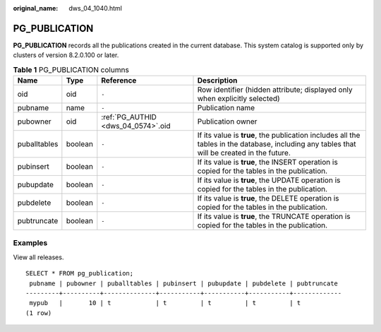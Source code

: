 :original_name: dws_04_1040.html

.. _dws_04_1040:

PG_PUBLICATION
==============

**PG_PUBLICATION** records all the publications created in the current database. This system catalog is supported only by clusters of version 8.2.0.100 or later.

.. table:: **Table 1** PG_PUBLICATION columns

   +--------------+---------+------------------------------------+---------------------------------------------------------------------------------------------------------------------------------------------+
   | Name         | Type    | Reference                          | Description                                                                                                                                 |
   +==============+=========+====================================+=============================================================================================================================================+
   | oid          | oid     | ``-``                              | Row identifier (hidden attribute; displayed only when explicitly selected)                                                                  |
   +--------------+---------+------------------------------------+---------------------------------------------------------------------------------------------------------------------------------------------+
   | pubname      | name    | ``-``                              | Publication name                                                                                                                            |
   +--------------+---------+------------------------------------+---------------------------------------------------------------------------------------------------------------------------------------------+
   | pubowner     | oid     | :ref:`PG_AUTHID <dws_04_0574>`.oid | Publication owner                                                                                                                           |
   +--------------+---------+------------------------------------+---------------------------------------------------------------------------------------------------------------------------------------------+
   | puballtables | boolean | ``-``                              | If its value is **true**, the publication includes all the tables in the database, including any tables that will be created in the future. |
   +--------------+---------+------------------------------------+---------------------------------------------------------------------------------------------------------------------------------------------+
   | pubinsert    | boolean | ``-``                              | If its value is **true**, the INSERT operation is copied for the tables in the publication.                                                 |
   +--------------+---------+------------------------------------+---------------------------------------------------------------------------------------------------------------------------------------------+
   | pubupdate    | boolean | ``-``                              | If its value is **true**, the UPDATE operation is copied for the tables in the publication.                                                 |
   +--------------+---------+------------------------------------+---------------------------------------------------------------------------------------------------------------------------------------------+
   | pubdelete    | boolean | ``-``                              | If its value is **true**, the DELETE operation is copied for the tables in the publication.                                                 |
   +--------------+---------+------------------------------------+---------------------------------------------------------------------------------------------------------------------------------------------+
   | pubtruncate  | boolean | ``-``                              | If its value is **true**, the TRUNCATE operation is copied for the tables in the publication.                                               |
   +--------------+---------+------------------------------------+---------------------------------------------------------------------------------------------------------------------------------------------+

Examples
--------

View all releases.

::

   SELECT * FROM pg_publication;
    pubname | pubowner | puballtables | pubinsert | pubupdate | pubdelete | pubtruncate
   ---------+----------+--------------+-----------+-----------+-----------+-------------
    mypub   |       10 | t            | t         | t         | t         | t
   (1 row)
